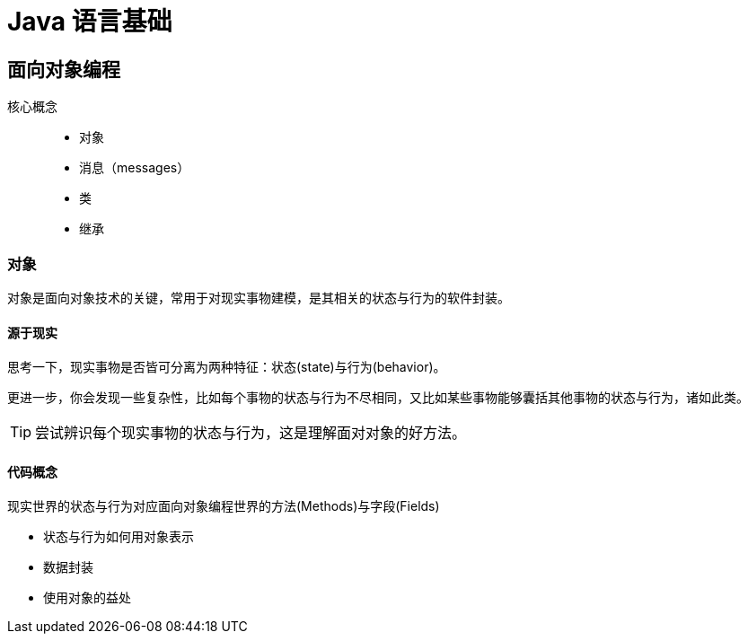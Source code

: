 = Java 语言基础
:hp-image: /covers/cover.png
:published_at: 2019-01-31
:hp-tags: Java,
:hp-alt-title: java language

== 面向对象编程
核心概念::

* 对象
* 消息（messages）
* 类
* 继承

=== 对象
对象是面向对象技术的关键，常用于对现实事物建模，是其相关的状态与行为的软件封装。

==== 源于现实
思考一下，现实事物是否皆可分离为两种特征：状态(state)与行为(behavior)。

更进一步，你会发现一些复杂性，比如每个事物的状态与行为不尽相同，又比如某些事物能够囊括其他事物的状态与行为，诸如此类。

TIP: 尝试辨识每个现实事物的状态与行为，这是理解面对对象的好方法。

==== 代码概念
现实世界的状态与行为对应面向对象编程世界的方法(Methods)与字段(Fields)

* 状态与行为如何用对象表示
* 数据封装
* 使用对象的益处




